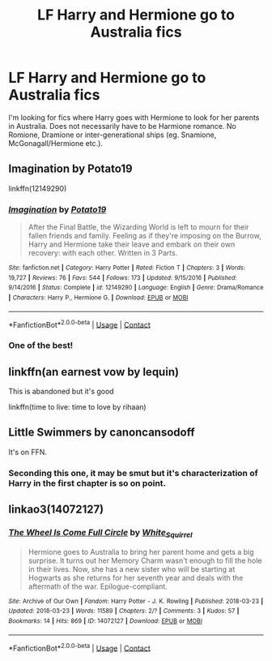 #+TITLE: LF Harry and Hermione go to Australia fics

* LF Harry and Hermione go to Australia fics
:PROPERTIES:
:Author: BlueThePineapple
:Score: 3
:DateUnix: 1598700941.0
:DateShort: 2020-Aug-29
:FlairText: Request
:END:
I'm looking for fics where Harry goes with Hermione to look for her parents in Australia. Does not necessarily have to be Harmione romance. No Romione, Dramione or inter-generational ships (eg. Snamione, McGonagall/Hermione etc.).


** Imagination by Potato19

linkffn(12149290)
:PROPERTIES:
:Author: HermionePotter1296
:Score: 2
:DateUnix: 1598713199.0
:DateShort: 2020-Aug-29
:END:

*** [[https://www.fanfiction.net/s/12149290/1/][*/Imagination/*]] by [[https://www.fanfiction.net/u/5594536/Potato19][/Potato19/]]

#+begin_quote
  After the Final Battle, the Wizarding World is left to mourn for their fallen friends and family. Feeling as if they're imposing on the Burrow, Harry and Hermione take their leave and embark on their own recovery: with each other. Written in 3 Parts.
#+end_quote

^{/Site/:} ^{fanfiction.net} ^{*|*} ^{/Category/:} ^{Harry} ^{Potter} ^{*|*} ^{/Rated/:} ^{Fiction} ^{T} ^{*|*} ^{/Chapters/:} ^{3} ^{*|*} ^{/Words/:} ^{19,727} ^{*|*} ^{/Reviews/:} ^{76} ^{*|*} ^{/Favs/:} ^{544} ^{*|*} ^{/Follows/:} ^{173} ^{*|*} ^{/Updated/:} ^{9/15/2016} ^{*|*} ^{/Published/:} ^{9/14/2016} ^{*|*} ^{/Status/:} ^{Complete} ^{*|*} ^{/id/:} ^{12149290} ^{*|*} ^{/Language/:} ^{English} ^{*|*} ^{/Genre/:} ^{Drama/Romance} ^{*|*} ^{/Characters/:} ^{Harry} ^{P.,} ^{Hermione} ^{G.} ^{*|*} ^{/Download/:} ^{[[http://www.ff2ebook.com/old/ffn-bot/index.php?id=12149290&source=ff&filetype=epub][EPUB]]} ^{or} ^{[[http://www.ff2ebook.com/old/ffn-bot/index.php?id=12149290&source=ff&filetype=mobi][MOBI]]}

--------------

*FanfictionBot*^{2.0.0-beta} | [[https://github.com/FanfictionBot/reddit-ffn-bot/wiki/Usage][Usage]] | [[https://www.reddit.com/message/compose?to=tusing][Contact]]
:PROPERTIES:
:Author: FanfictionBot
:Score: 2
:DateUnix: 1598713217.0
:DateShort: 2020-Aug-29
:END:


*** One of the best!
:PROPERTIES:
:Author: rohan62442
:Score: 1
:DateUnix: 1598723173.0
:DateShort: 2020-Aug-29
:END:


** linkffn(an earnest vow by lequin)

This is abandoned but it's good

linkffn(time to live: time to love by rihaan)
:PROPERTIES:
:Author: anontarg
:Score: 1
:DateUnix: 1598710860.0
:DateShort: 2020-Aug-29
:END:


** Little Swimmers by canoncansodoff

It's on FFN.
:PROPERTIES:
:Author: Devil_Kiwi
:Score: 1
:DateUnix: 1598706383.0
:DateShort: 2020-Aug-29
:END:

*** Seconding this one, it may be smut but it's characterization of Harry in the first chapter is so on point.
:PROPERTIES:
:Author: flingerdinger
:Score: 2
:DateUnix: 1598829972.0
:DateShort: 2020-Aug-31
:END:


** linkao3(14072127)
:PROPERTIES:
:Author: sailingg
:Score: 0
:DateUnix: 1598731747.0
:DateShort: 2020-Aug-30
:END:

*** [[https://archiveofourown.org/works/14072127][*/The Wheel Is Come Full Circle/*]] by [[https://www.archiveofourown.org/users/White_Squirrel/pseuds/White_Squirrel][/White_Squirrel/]]

#+begin_quote
  Hermione goes to Australia to bring her parent home and gets a big surprise. It turns out her Memory Charm wasn't enough to fill the hole in their lives. Now, she has a new sister who will be starting at Hogwarts as she returns for her seventh year and deals with the aftermath of the war. Epilogue-compliant.
#+end_quote

^{/Site/:} ^{Archive} ^{of} ^{Our} ^{Own} ^{*|*} ^{/Fandom/:} ^{Harry} ^{Potter} ^{-} ^{J.} ^{K.} ^{Rowling} ^{*|*} ^{/Published/:} ^{2018-03-23} ^{*|*} ^{/Updated/:} ^{2018-03-23} ^{*|*} ^{/Words/:} ^{11589} ^{*|*} ^{/Chapters/:} ^{2/?} ^{*|*} ^{/Comments/:} ^{3} ^{*|*} ^{/Kudos/:} ^{57} ^{*|*} ^{/Bookmarks/:} ^{14} ^{*|*} ^{/Hits/:} ^{869} ^{*|*} ^{/ID/:} ^{14072127} ^{*|*} ^{/Download/:} ^{[[https://archiveofourown.org/downloads/14072127/The%20Wheel%20Is%20Come%20Full.epub?updated_at=1521848929][EPUB]]} ^{or} ^{[[https://archiveofourown.org/downloads/14072127/The%20Wheel%20Is%20Come%20Full.mobi?updated_at=1521848929][MOBI]]}

--------------

*FanfictionBot*^{2.0.0-beta} | [[https://github.com/FanfictionBot/reddit-ffn-bot/wiki/Usage][Usage]] | [[https://www.reddit.com/message/compose?to=tusing][Contact]]
:PROPERTIES:
:Author: FanfictionBot
:Score: 0
:DateUnix: 1598731765.0
:DateShort: 2020-Aug-30
:END:
